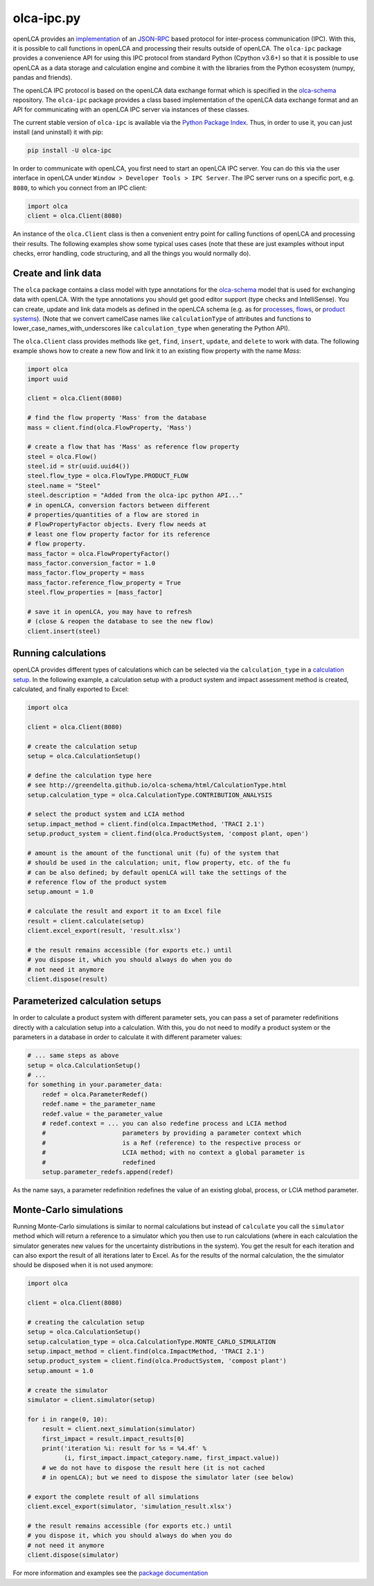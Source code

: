 olca-ipc.py
===========

openLCA provides an `implementation <https://github.com/GreenDelta/olca-modules/tree/master/olca-ipc>`_
of an `JSON-RPC <http://www.jsonrpc.org/specification>`_ based protocol for
inter-process communication (IPC). With this, it is possible to call functions
in openLCA and processing their results outside of openLCA. The ``olca-ipc``
package provides a convenience API for using this IPC protocol from standard
Python (Cpython v3.6+) so that it is possible to use openLCA as a data storage
and calculation engine and combine it with the libraries from the Python
ecosystem (numpy, pandas and friends).

The openLCA IPC protocol is based on the openLCA data exchange format which is
specified in the `olca-schema <https://github.com/GreenDelta/olca-schema>`_
repository. The ``olca-ipc`` package provides a class based implementation of
the openLCA data exchange format and an API for communicating with an openLCA
IPC server via instances of these classes.

The current stable version of ``olca-ipc`` is available via the
`Python Package Index <https://pypi.org/project/olca-ipc/>`_. Thus, in order to
use it, you can just install (and uninstall) it with pip:

.. code-block:: bash

    pip install -U olca-ipc

In order to communicate with openLCA, you first need to start an openLCA IPC
server. You can do this via the user interface in openLCA under
``Window > Developer Tools > IPC Server``. The IPC server runs on a specific
port, e.g. ``8080``, to which you connect from an IPC client:

.. code-block:: python

    import olca
    client = olca.Client(8080)

An instance of the ``olca.Client`` class is then a convenient entry point for
calling functions of openLCA and processing their results. The following
examples show some typical uses cases (note that these are just examples
without input checks, error handling, code structuring, and all the things you
would normally do).


Create and link data
~~~~~~~~~~~~~~~~~~~~

The ``olca`` package contains a class model with type annotations for the
`olca-schema <https://github.com/GreenDelta/olca-schema>`_ model that is used
for exchanging data with openLCA. With the type annotations you should get good
editor support (type checks and IntelliSense). You can create, update
and link data models as defined in the openLCA schema (e.g. as for
`processes <http://greendelta.github.io/olca-schema/html/Process.html>`_,
`flows <http://greendelta.github.io/olca-schema/html/Flow.html>`_, or
`product systems <http://greendelta.github.io/olca-schema/html/ProductSystem.html>`_).
(Note that we convert camelCase names like ``calculationType`` of attributes and
functions to lower_case_names_with_underscores like ``calculation_type`` when
generating the Python API).

The ``olca.Client`` class provides methods like ``get``, ``find``, ``insert``,
``update``, and ``delete`` to work with data. The following example shows how to
create a new flow and link it to an existing flow property with the name `Mass`:


.. code-block:: python

    import olca
    import uuid

    client = olca.Client(8080)

    # find the flow property 'Mass' from the database
    mass = client.find(olca.FlowProperty, 'Mass')

    # create a flow that has 'Mass' as reference flow property
    steel = olca.Flow()
    steel.id = str(uuid.uuid4())
    steel.flow_type = olca.FlowType.PRODUCT_FLOW
    steel.name = "Steel"
    steel.description = "Added from the olca-ipc python API..."
    # in openLCA, conversion factors between different
    # properties/quantities of a flow are stored in
    # FlowPropertyFactor objects. Every flow needs at
    # least one flow property factor for its reference
    # flow property.
    mass_factor = olca.FlowPropertyFactor()
    mass_factor.conversion_factor = 1.0
    mass_factor.flow_property = mass
    mass_factor.reference_flow_property = True
    steel.flow_properties = [mass_factor]

    # save it in openLCA, you may have to refresh
    # (close & reopen the database to see the new flow)
    client.insert(steel)


Running calculations
~~~~~~~~~~~~~~~~~~~~

openLCA provides different types of calculations which can be selected via the
``calculation_type`` in a
`calculation setup <http://greendelta.github.io/olca-schema/html/CalculationSetup.html>`_.
In the following example, a calculation setup with a product system and impact
assessment method is created, calculated, and finally exported to Excel:


.. code-block:: python

    import olca

    client = olca.Client(8080)

    # create the calculation setup
    setup = olca.CalculationSetup()

    # define the calculation type here
    # see http://greendelta.github.io/olca-schema/html/CalculationType.html
    setup.calculation_type = olca.CalculationType.CONTRIBUTION_ANALYSIS

    # select the product system and LCIA method
    setup.impact_method = client.find(olca.ImpactMethod, 'TRACI 2.1')
    setup.product_system = client.find(olca.ProductSystem, 'compost plant, open')

    # amount is the amount of the functional unit (fu) of the system that
    # should be used in the calculation; unit, flow property, etc. of the fu
    # can be also defined; by default openLCA will take the settings of the
    # reference flow of the product system
    setup.amount = 1.0

    # calculate the result and export it to an Excel file
    result = client.calculate(setup)
    client.excel_export(result, 'result.xlsx')

    # the result remains accessible (for exports etc.) until
    # you dispose it, which you should always do when you do
    # not need it anymore
    client.dispose(result)


Parameterized calculation setups
~~~~~~~~~~~~~~~~~~~~~~~~~~~~~~~~
In order to calculate a product system with different parameter sets, you can
pass a set of parameter redefinitions directly with a calculation setup into
a calculation. With this, you do not need to modify a product system or the
parameters in a database in order to calculate it with different parameter
values:

.. code-block:: python

    # ... same steps as above
    setup = olca.CalculationSetup()
    # ...
    for something in your.parameter_data:
        redef = olca.ParameterRedef()
        redef.name = the_parameter_name
        redef.value = the_parameter_value
        # redef.context = ... you can also redefine process and LCIA method
        #                     parameters by providing a parameter context which
        #                     is a Ref (reference) to the respective process or
        #                     LCIA method; with no context a global parameter is
        #                     redefined
        setup.parameter_redefs.append(redef)


As the name says, a parameter redefinition redefines the value of an existing
global, process, or LCIA method parameter.


Monte-Carlo simulations
~~~~~~~~~~~~~~~~~~~~~~~
Running Monte-Carlo simulations is similar to normal calculations but instead
of ``calculate`` you call the ``simulator`` method which will return a reference
to a simulator which you then use to run calculations (where in each calculation
the simulator generates new values for the uncertainty distributions in the
system). You get the result for each iteration and can also export the result of
all iterations later to Excel. As for the results of the normal calculation, the
the simulator should be disposed when it is not used anymore:


.. code-block:: python

    import olca

    client = olca.Client(8080)

    # creating the calculation setup
    setup = olca.CalculationSetup()
    setup.calculation_type = olca.CalculationType.MONTE_CARLO_SIMULATION
    setup.impact_method = client.find(olca.ImpactMethod, 'TRACI 2.1')
    setup.product_system = client.find(olca.ProductSystem, 'compost plant')
    setup.amount = 1.0

    # create the simulator
    simulator = client.simulator(setup)

    for i in range(0, 10):
        result = client.next_simulation(simulator)
        first_impact = result.impact_results[0]
        print('iteration %i: result for %s = %4.4f' %
              (i, first_impact.impact_category.name, first_impact.value))
        # we do not have to dispose the result here (it is not cached
        # in openLCA); but we need to dispose the simulator later (see below)

    # export the complete result of all simulations
    client.excel_export(simulator, 'simulation_result.xlsx')

    # the result remains accessible (for exports etc.) until
    # you dispose it, which you should always do when you do
    # not need it anymore
    client.dispose(simulator)


For more information and examples see the
`package documentation <https://greendelta.github.io/olca-ipc.py/olca/>`_
